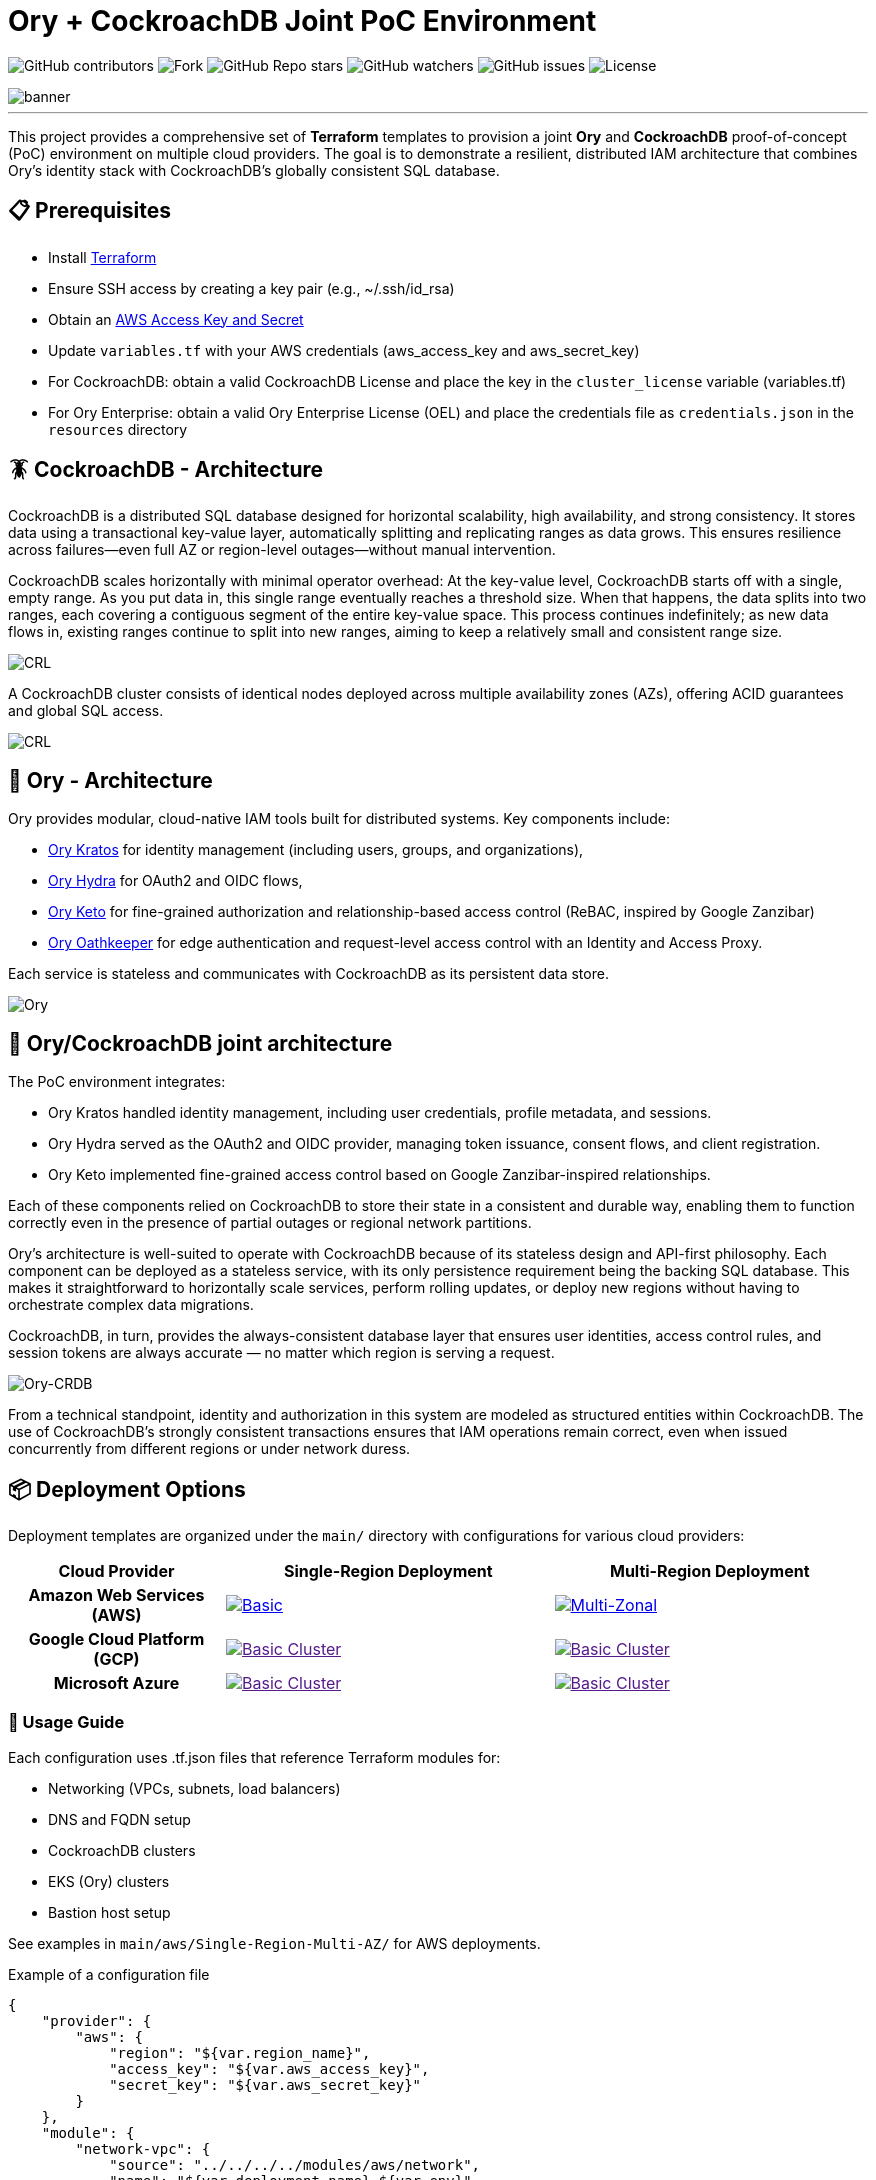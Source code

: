 = Ory + CockroachDB Joint PoC Environment
:linkattrs:
:project-owner: amineelkouhen
:project-name:  crdb-ory-sandbox
:project-group: com.cockroachlabs
:project-version:   1.0.0
:site-url:  https://github.com/amineelkouhen/crdb-ory-sandbox

image:https://img.shields.io/github/contributors/{project-owner}/{project-name}[GitHub contributors]
image:https://img.shields.io/github/forks/{project-owner}/{project-name}[Fork]
image:https://img.shields.io/github/stars/{project-owner}/{project-name}[GitHub Repo stars]
image:https://img.shields.io/github/watchers/{project-owner}/{project-name}[GitHub watchers]
image:https://img.shields.io/github/issues/{project-owner}/{project-name}[GitHub issues]
image:https://img.shields.io/github/license/{project-owner}/{project-name}[License]

image::images/banner.png[banner]
---

This project provides a comprehensive set of *Terraform* templates to provision a joint *Ory* and *CockroachDB* proof-of-concept (PoC) environment on multiple cloud providers. The goal is to demonstrate a resilient, distributed IAM architecture that combines Ory's identity stack with CockroachDB's globally consistent SQL database.

== 📋 Prerequisites

- Install https://learn.hashicorp.com/tutorials/terraform/install-cli[Terraform^]
- Ensure SSH access by creating a key pair (e.g., ~/.ssh/id_rsa)
- Obtain an https://docs.aws.amazon.com/IAM/latest/UserGuide/id_credentials_access-keys.html[AWS Access Key and Secret^]
- Update `variables.tf` with your AWS credentials (aws_access_key and aws_secret_key)
- For CockroachDB: obtain a valid CockroachDB License and place the key in the `cluster_license` variable (variables.tf)
- For Ory Enterprise: obtain a valid Ory Enterprise License (OEL) and place the credentials file as `credentials.json` in the `resources` directory

== 🪳 CockroachDB - Architecture

CockroachDB is a distributed SQL database designed for horizontal scalability, high availability, and strong consistency. It stores data using a transactional key-value layer, automatically splitting and replicating ranges as data grows. This ensures resilience across failures—even full AZ or region-level outages—without manual intervention.

CockroachDB scales horizontally with minimal operator overhead: At the key-value level, CockroachDB starts off with a single, empty range. As you put data in, this single range eventually reaches a threshold size. When that happens, the data splits into two ranges, each covering a contiguous segment of the entire key-value space. This process continues indefinitely; as new data flows in, existing ranges continue to split into new ranges, aiming to keep a relatively small and consistent range size.

image::images/ranges.gif[CRL]

A CockroachDB cluster consists of identical nodes deployed across multiple availability zones (AZs), offering ACID guarantees and global SQL access.

image::images/multi-regional.png[CRL]

== 👮‍ Ory - Architecture

Ory provides modular, cloud-native IAM tools built for distributed systems. Key components include:

- https://www.ory.sh/kratos[Ory Kratos^] for identity management (including users, groups, and organizations),
- https://www.ory.sh/hydra[Ory Hydra^] for OAuth2 and OIDC flows,
- https://www.ory.sh/keto[Ory Keto^] for fine-grained authorization and relationship-based access control (ReBAC,  inspired by Google Zanzibar)
- https://www.ory.sh/oathkeeper[Ory Oathkeeper^] for edge authentication and request-level access control with an Identity and Access Proxy.

Each service is stateless and communicates with CockroachDB as its persistent data store.

image::images/fig1_Ory_Architecture_Overview.png[Ory]

== 🤝 Ory/CockroachDB joint architecture

The PoC environment integrates:

- Ory Kratos handled identity management, including user credentials, profile metadata, and sessions.
- Ory Hydra served as the OAuth2 and OIDC provider, managing token issuance, consent flows, and client registration.
- Ory Keto implemented fine-grained access control based on Google Zanzibar-inspired relationships.

Each of these components relied on CockroachDB to store their state in a consistent and durable way, enabling them to function correctly even in the presence of partial outages or regional network partitions.

Ory’s architecture is well-suited to operate with CockroachDB because of its stateless design and API-first philosophy. Each component can be deployed as a stateless service, with its only persistence requirement being the backing SQL database. This makes it straightforward to horizontally scale services, perform rolling updates, or deploy new regions without having to orchestrate complex data migrations.

CockroachDB, in turn, provides the always-consistent database layer that ensures user identities, access control rules, and session tokens are always accurate — no matter which region is serving a request.

image::images/fig4_Ory_CockroachDB_multi_region_deployment_architecture.png[Ory-CRDB]

From a technical standpoint, identity and authorization in this system are modeled as structured entities within CockroachDB. The use of CockroachDB’s strongly consistent transactions ensures that IAM operations remain correct, even when issued concurrently from different regions or under network duress.

== 📦 Deployment Options

Deployment templates are organized under the `main/` directory with configurations for various cloud providers:

[cols="25h,~,~"]
|===
^.^h|Cloud Provider
^.^h|Single-Region Deployment ^.^h|Multi-Region Deployment

^.^|Amazon Web Services (AWS)

a|image::main/aws/Single-Region-Multi-AZ/images/Single-Region-MAZ.svg[Basic, link="main/aws/Single-Region-Multi-AZ"]
a|image::images/coming_soon.png[Multi-Zonal, link="main/aws/Multi-Region-Multi-AZ"]

^.^|Google Cloud Platform (GCP)

a|image::images/coming_soon.png[Basic Cluster, link=""]
a|image::images/coming_soon.png[Basic Cluster, link=""]

^.^|Microsoft Azure

a|image::images/coming_soon.png[Basic Cluster, link=""]
a|image::images/coming_soon.png[Basic Cluster, link=""]

|===

=== 🚀 Usage Guide

Each configuration uses .tf.json files that reference Terraform modules for:

- Networking (VPCs, subnets, load balancers)
- DNS and FQDN setup
- CockroachDB clusters
- EKS (Ory) clusters
- Bastion host setup

See examples in `main/aws/Single-Region-Multi-AZ/` for AWS deployments.

Example of a configuration file

[source,json]
----
{
    "provider": {
        "aws": {
            "region": "${var.region_name}",
            "access_key": "${var.aws_access_key}",
            "secret_key": "${var.aws_secret_key}"
        }
    },
    "module": {
        "network-vpc": {
            "source": "../../../../modules/aws/network",
            "name": "${var.deployment_name}-${var.env}",
            "vpc_cidr": "${var.vpc_cidr}",
            "subnets_cidrs": "${var.subnets}",
            "resource_tags" : {}
        },
        "keypair": {
            "source": "../../../../modules/aws/keypair",
            "name": "${var.deployment_name}-${var.env}",
            "ssh_public_key": "${var.ssh_public_key}",
            "resource_tags" : {}
        },
        "crdb-cluster": {
            "source": "../../../modules/aws/cr",
            "name": "${var.deployment_name}-${var.env}",
            "worker_count": "${var.crdb_cluster_size[0]}",
            "machine_type": "${var.crdb_machine_type}",
            "machine_image": "${var.crdb_machine_images[0]}",
            "ssh_user": "${var.ssh_user}",
            "ssh_public_key": "${var.ssh_public_key}",
            "ssh_key_name": "${module.keypair.key-name}",
            "security_groups": "${module.network-vpc.security-groups}",
            "region": "${var.regions[0]}",
            "availability_zones": "${keys(var.crdb_subnets[0])}",
            "subnets": "${module.network-vpc.subnets}",
            "cockroach_release": "${var.crdb_release}",
            "boot_disk_size" : "${var.volume_size}",
            "boot_disk_type" : "${var.volume_type}",
            "resource_tags": {}
        },
        "ory-cluster": {
            "source": "../../../modules/aws/eks",
            "deployment_name": "${var.deployment_name}-${var.env}",
            "cluster_version": "${var.eks_version}",
            "vpc_cidr": "${var.eks_vpc_cidr}",
            "subnets_cidrs": "${var.eks_public_subnets[0]}",
            "machine_type": "${var.eks_machine_type}",
            "machine_image": "${var.eks_machine_image}",
            "cluster_size": "${var.eks_cluster_size}",
            "disk_size": "${var.eks_volume_size}",
            "resource_tags": {}
        }
    }
}
----

A standalone EC2 client (bastion) is created with all the components and required CLIs/Tools to start working on the joint environment.

To perform tests - After provisioning:

1- SSH into the bastion host using the public IP from Terraform outputs.
----
Outputs:
####################################### Client #######################################

client-public-IP = "a.b.c.d"
----

----
$ ssh -i ~/.ssh/id_rsa ubuntu@a.b.c.d
----
2- Check setup status via `/home/ubuntu/prepare_client.log`. Wait till you have the following massage:
----
Thu Jun 12 16:52:36 UTC 2025 - 💯 Client setting Completed
----

You can also check that all Ory services are up by executing `kubectl get svc`
----
NAME                   TYPE           CLUSTER-IP       EXTERNAL-IP                                                               PORT(S)          AGE
ory-keto-read          LoadBalancer   172.20.196.253   a787162f2fc80462d828f10ecac85b2c-359681629.us-east-1.elb.amazonaws.com    4466:30486/TCP   6m13s
ory-keto-write         LoadBalancer   172.20.253.187   a7200f25b0532411abf8c6ea38c1d388-371428682.us-east-1.elb.amazonaws.com    4467:31930/TCP   6m13s
ory-oel-hydra-admin    LoadBalancer   172.20.195.225   a2189696182c94455b020230b1721dce-691944772.us-east-1.elb.amazonaws.com    4445:30850/TCP   7m59s
ory-oel-hydra-public   LoadBalancer   172.20.26.176    a5b587d0c2b1a477a8aafbaa7a458c4a-1033217843.us-east-1.elb.amazonaws.com   4444:31742/TCP   7m59s
----

Congratulations 🎉 Now, you can start testing Ory capabilities. All environment variables required for Ory components are pre-configured for testing.

=== 🧪 Testing Ory Components

==== ✅ Hydra (OAuth 2.0 Provider)

Ory Hydra is a server implementation of the OAuth 2.0 authorization framework and the OpenID Connect Core 1.0. It tracks clients, consent requests, and tokens with strong consistency to prevent replay attacks or duplicate authorizations.

The OAuth 2.0 authorization framework enables a third-party application to obtain limited access to an HTTP service, either on behalf of a resource owner by orchestrating an approval interaction between the resource owner and the HTTP service, or by allowing the third-party application to obtain access on its own behalf.

image::images/fig7_OAuth2_Flow.png[Hydra-flow]

The OAuth 2.0 authorization flow involving a client application, the resource owner, Ory Hydra (as the authorization server), and the resource server is structured as follows:

image::images/fig8_interaction_flow_using_Ory_Hydra.png[Hydra]

The sequence diagram depicts the interactions between four key components:

- the Client
- the Resource Owner (typically the user)
- Ory Hydra
- the Resource Server (the API or service that hosts protected resources).

The flow begins when the Client — an application seeking access to protected resources — initiates a request for authorization from the Resource Owner. This typically takes the form of a redirect to a login or consent screen provided by the Authorization Server (Ory Hydra). The Resource Owner reviews the request and, upon granting access, provides an authorization grant (often an authorization code) to the client.

Next, the Client uses this authorization grant to request an access token from Ory Hydra. Along with the grant, the client also authenticates itself (using credentials such as a client ID and secret). Ory Hydra validates the authorization grant and client credentials. If everything checks out, it responds by issuing an access token to the client.

Armed with the access token, the Client then makes a request to the Resource Server, presenting the token as proof of authorization. The Resource Server validates the access token — often by introspecting it via Hydra or verifying its signature if it’s a JWT (JSON Web Token) — and, if valid, serves the requested protected resource to the client.

This flow encapsulates the standard Authorization Code Grant pattern in OAuth 2.0, with Ory Hydra fulfilling the role of a secure, standards-compliant authorization server that manages token issuance, validation, and policy enforcement. It's designed to separate concerns between applications and services, enabling scalable and secure delegated access.

To test Ory Hydra, you can create an OAuth2 client, generate an access token, then introspect it using the following Hydra commands:

[source,bash]
----
$ hydra create oauth2-client --endpoint $HYDRA_ADMIN_URL --format json --grant-type client_credentials
----

[source,json]
----
{
    "client_id": "9692d3f9-fcdc-4526-80c4-fc667d959a5f",
    "client_name": "",
    "client_secret": "F-~KQ8bKSeTxBKdZSS6woHSs9C",
    "client_secret_expires_at": 0,
    "client_uri": "",
    "created_at": "2025-06-11T16:43:07Z",
    "grant_types": ["client_credentials"],
    "jwks": {},
    "logo_uri": "",
    "metadata": {},
    "owner": "",
    "policy_uri": "",
    "registration_access_token": "ory_at_8xQlVk7rA_MX1yenToVmA7Wr7MLOLXJZdhh9iYHDEAQ.xGPfP4-AiGuOxAKkX-ZIdSntOJo8fy3a4b75ckE_V-g",
    "registration_client_uri": "http://public.hydra.localhost:4444/oauth2/register/",
    "request_object_signing_alg": "RS256",
    "response_types": ["code"],
    "scope": "offline_access offline openid",
    "skip_consent": false,
    "skip_logout_consent": false,
    "subject_type": "public",
    "token_endpoint_auth_method": "client_secret_basic",
    "tos_uri": "",
    "updated_at": "2025-06-11T16:43:07.320505Z",
    "userinfo_signed_response_alg": "none"
}
----

[source,bash]
----
$ hydra perform client-credentials --endpoint $HYDRA_PUBLIC_URL --client-id 9692d3f9-fcdc-4526-80c4-fc667d959a5f --client-secret F-~KQ8bKSeTxBKdZSS6woHSs9C
----

[source,bash]
----
ACCESS TOKEN	ory_at_A2TpIR394rnUOtA0PLhvARKQyODmLIH7Fer5Y8clwe8.J61E8kR3ZH2w529D-5HOkuqoaTZy-CNLlNtvunYpdjg
REFRESH TOKEN	<empty>
ID TOKEN	<empty>
EXPIRY		2025-06-11 19:49:39 +0200 CEST
----

[source,bash]
----
$ hydra introspect token --format json-pretty --endpoint $HYDRA_ADMIN_URL ory_at_A2TpIR394rnUOtA0PLhvARKQyODmLIH7Fer5Y8clwe8.J61E8kR3ZH2w529D-5HOkuqoaTZy-CNLlNtvunYpdjg
----

[source,json]
----
{
    "active": true,
    "client_id": "9692d3f9-fcdc-4526-80c4-fc667d959a5f",
    "exp": 1749664180,
    "iat": 1749660580,
    "iss": "http://public.hydra.localhost:4444",
    "nbf": 1749660580,
    "sub": "9692d3f9-fcdc-4526-80c4-fc667d959a5f",
    "token_type": "Bearer",
    "token_use": "access_token"
}
----

==== ✅ Kratos

Coming Soon

==== ✅ Keto (Authorization Engine)

Keto provides scalable access control as relationships (ReBAC-style authorization).

In Ory Keto, authorization is checked by evaluating whether a relation tuple exists (directly or through recursive expansion) that permits a given subject to perform a relation on an object in a namespace. This data model is designed for high scalability and flexibility, enabling complex access patterns like group membership, role inheritance, and hierarchical access rights.

A permission model is a set of rules that define which relations are checked in the database during a permission check.

Permission checks are answered based on:

The data available in CockroachDB, for example: `User:Bob is owner of Document:X`

Permission rules, for example: `All owners of a document can view it`.
When you ask Keto Permissions: is `User:Bob allowed to view on Document:X`, the system checks up how Bob could have the view permission, and then checks if Bob is owner of the `document X`. The permission model tells Ory Permissions what to check in the database.

image::images/permission_graph.png[Keto]

To test Ory Keto, you can create a relation tuple using the Keto SDK:

[source,bash]
----
$ echo '{"namespace":"documents","object":"doc-123","relation":"viewer","subject_id":"user:alice"}'  | keto relation-tuple create /dev/stdin --insecure-disable-transport-security
----

or by using the Keto REST API:

[source,bash]
----
$ curl -i -X PUT "$KETO_WRITE_REMOTE"/admin/relation-tuples \
-H "Content-Type: application/json" \
-d '{"namespace":"documents","object":"doc-123","relation":"viewer","subject_id":"user:alice"}'
----

You can use Ory Keto's expand-API to display who has access to an object, and why:

[source,bash]
----
$ keto expand viewer documents photos --insecure-disable-transport-security
----

To assist users with managing permissions for their files, the application has to display who has access to a file and why. In this example, we assume that the application knows the following files and directories:

[source,bash]
----
├─ photos            (owner: maureen; shared with laura)
   ├─ beach.jpg      (owner: maureen)
   ├─ mountains.jpg  (owner: laura)
----

It's important to test your permission model. To test the permissions manually, you can create relationships and check permissions through the API or SDK.

[source,bash]
----
$ keto check \"user:alice\" viewer documents /photos/beach.jpg --insecure-disable-transport-security
> allowed
----

=== ⚙️ Terraform Execution

To initialize and deploy:

----
terraform init
terraform plan
terraform apply
----

Terraform will provision two logical clusters with:

- For CockroachDB:

    * VPC and subnets (each in a distinct Availability Zone)
    * Network Load Balancers
    * 3-node CockroachDB cluster (each worker in a distinct subnet)

- For Ory:
    * VPC and subnets (each in a distinct Availability Zone)
    * 3-worker EKS cluster (each worker in a distinct subnet)
    * Ory pods are exposed as services behind Load Balancers

- A Bastion host with all requires SDKs and tools pre-installed

Sample output includes URLs and IPs for the deployed environment:

....
Outputs:
####################################### Client #######################################

client-public-IP = "52.40.254.77"

####################################### CRDB Cluster #################################

console-url = "http://amine.cluster.sko-iam-demo.com:8080/"
connexion-string = "postgresql://root@amine.cluster.sko-iam-demo.com:26257/defaultdb"
console-url = "http://nlb-2025061115420336750000000b-6069ff0a543288f4.elb.us-east-1.amazonaws.com:8080/"
crdb-cluster-nlb-dns = "nlb-2025061115420336750000000b-6069ff0a543288f4.elb.us-east-1.amazonaws.com"

crdb-cluster-private-ips = [
  "10.1.1.75",
  "10.1.2.176",
  "10.1.3.188",
]
crdb-cluster-public-ips = [
  "174.129.63.86",
  "54.226.135.115",
  "54.242.175.190",
]

####################################### EKS Ory Cluster #################################

ory-cluster-endpoint = "https://3545FA6F561797A27DFD79508CA391D4.gr7.us-east-1.eks.amazonaws.com"
ory-cluster-name = "amine-us-ory-cluster"
....

=== 🗂 To-Do List (In Progress)

- Add demo tooling and simulators for Kratos and Hydra (the https://github.com/viragtripathi/crdb-ory-keto-demo[Keto load simulator^] is already done by Chatur 👲🏾)
- Automate certification test suite
- Extend support to GCP and Azure
